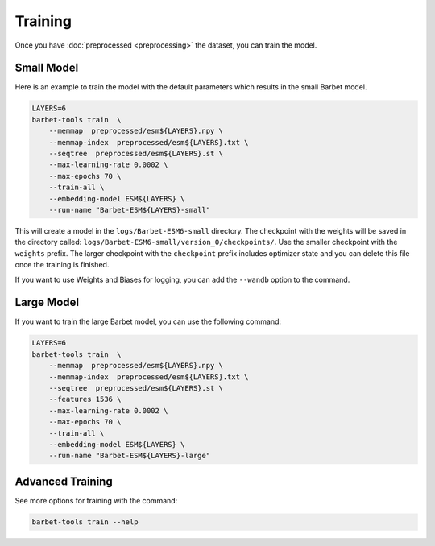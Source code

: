 ================================
Training
================================

Once you have :doc:`preprocessed <preprocessing>` the dataset, you can train the model.

Small Model 
================================

Here is an example to train the model with the default parameters which results in the small Barbet model.

.. code-block:: bash

    LAYERS=6
    barbet-tools train  \
        --memmap  preprocessed/esm${LAYERS}.npy \
        --memmap-index  preprocessed/esm${LAYERS}.txt \
        --seqtree  preprocessed/esm${LAYERS}.st \
        --max-learning-rate 0.0002 \
        --max-epochs 70 \
        --train-all \
        --embedding-model ESM${LAYERS} \
        --run-name "Barbet-ESM${LAYERS}-small"

This will create a model in the ``logs/Barbet-ESM6-small`` directory. The checkpoint with the weights will be saved in the directory called:
``logs/Barbet-ESM6-small/version_0/checkpoints/``. Use the smaller checkpoint with the ``weights`` prefix. 
The larger checkpoint with the ``checkpoint`` prefix includes optimizer state and you can delete this file once the training is finished.

If you want to use Weights and Biases for logging, you can add the ``--wandb`` option to the command.

Large Model 
================================

If you want to train the large Barbet model, you can use the following command:

.. code-block:: bash

    LAYERS=6
    barbet-tools train  \
        --memmap  preprocessed/esm${LAYERS}.npy \
        --memmap-index  preprocessed/esm${LAYERS}.txt \
        --seqtree  preprocessed/esm${LAYERS}.st \
        --features 1536 \
        --max-learning-rate 0.0002 \
        --max-epochs 70 \
        --train-all \
        --embedding-model ESM${LAYERS} \
        --run-name "Barbet-ESM${LAYERS}-large"


Advanced Training
================================

See more options for training with the command:

.. code-block:: bash

    barbet-tools train --help
